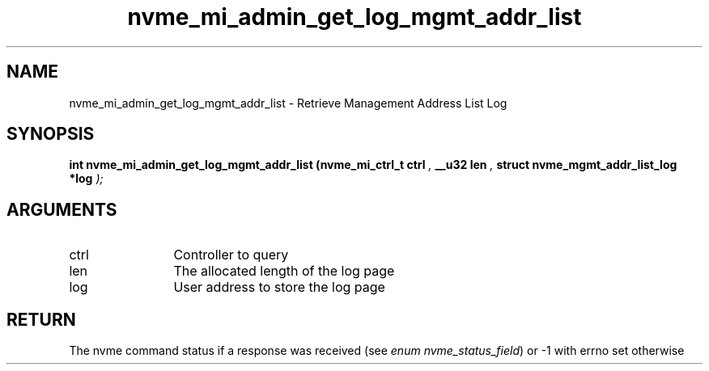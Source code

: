 .TH "nvme_mi_admin_get_log_mgmt_addr_list" 9 "nvme_mi_admin_get_log_mgmt_addr_list" "April 2025" "libnvme API manual" LINUX
.SH NAME
nvme_mi_admin_get_log_mgmt_addr_list \- Retrieve Management Address List Log
.SH SYNOPSIS
.B "int" nvme_mi_admin_get_log_mgmt_addr_list
.BI "(nvme_mi_ctrl_t ctrl "  ","
.BI "__u32 len "  ","
.BI "struct nvme_mgmt_addr_list_log *log "  ");"
.SH ARGUMENTS
.IP "ctrl" 12
Controller to query
.IP "len" 12
The allocated length of the log page
.IP "log" 12
User address to store the log page
.SH "RETURN"
The nvme command status if a response was received (see
\fIenum nvme_status_field\fP) or -1 with errno set otherwise
